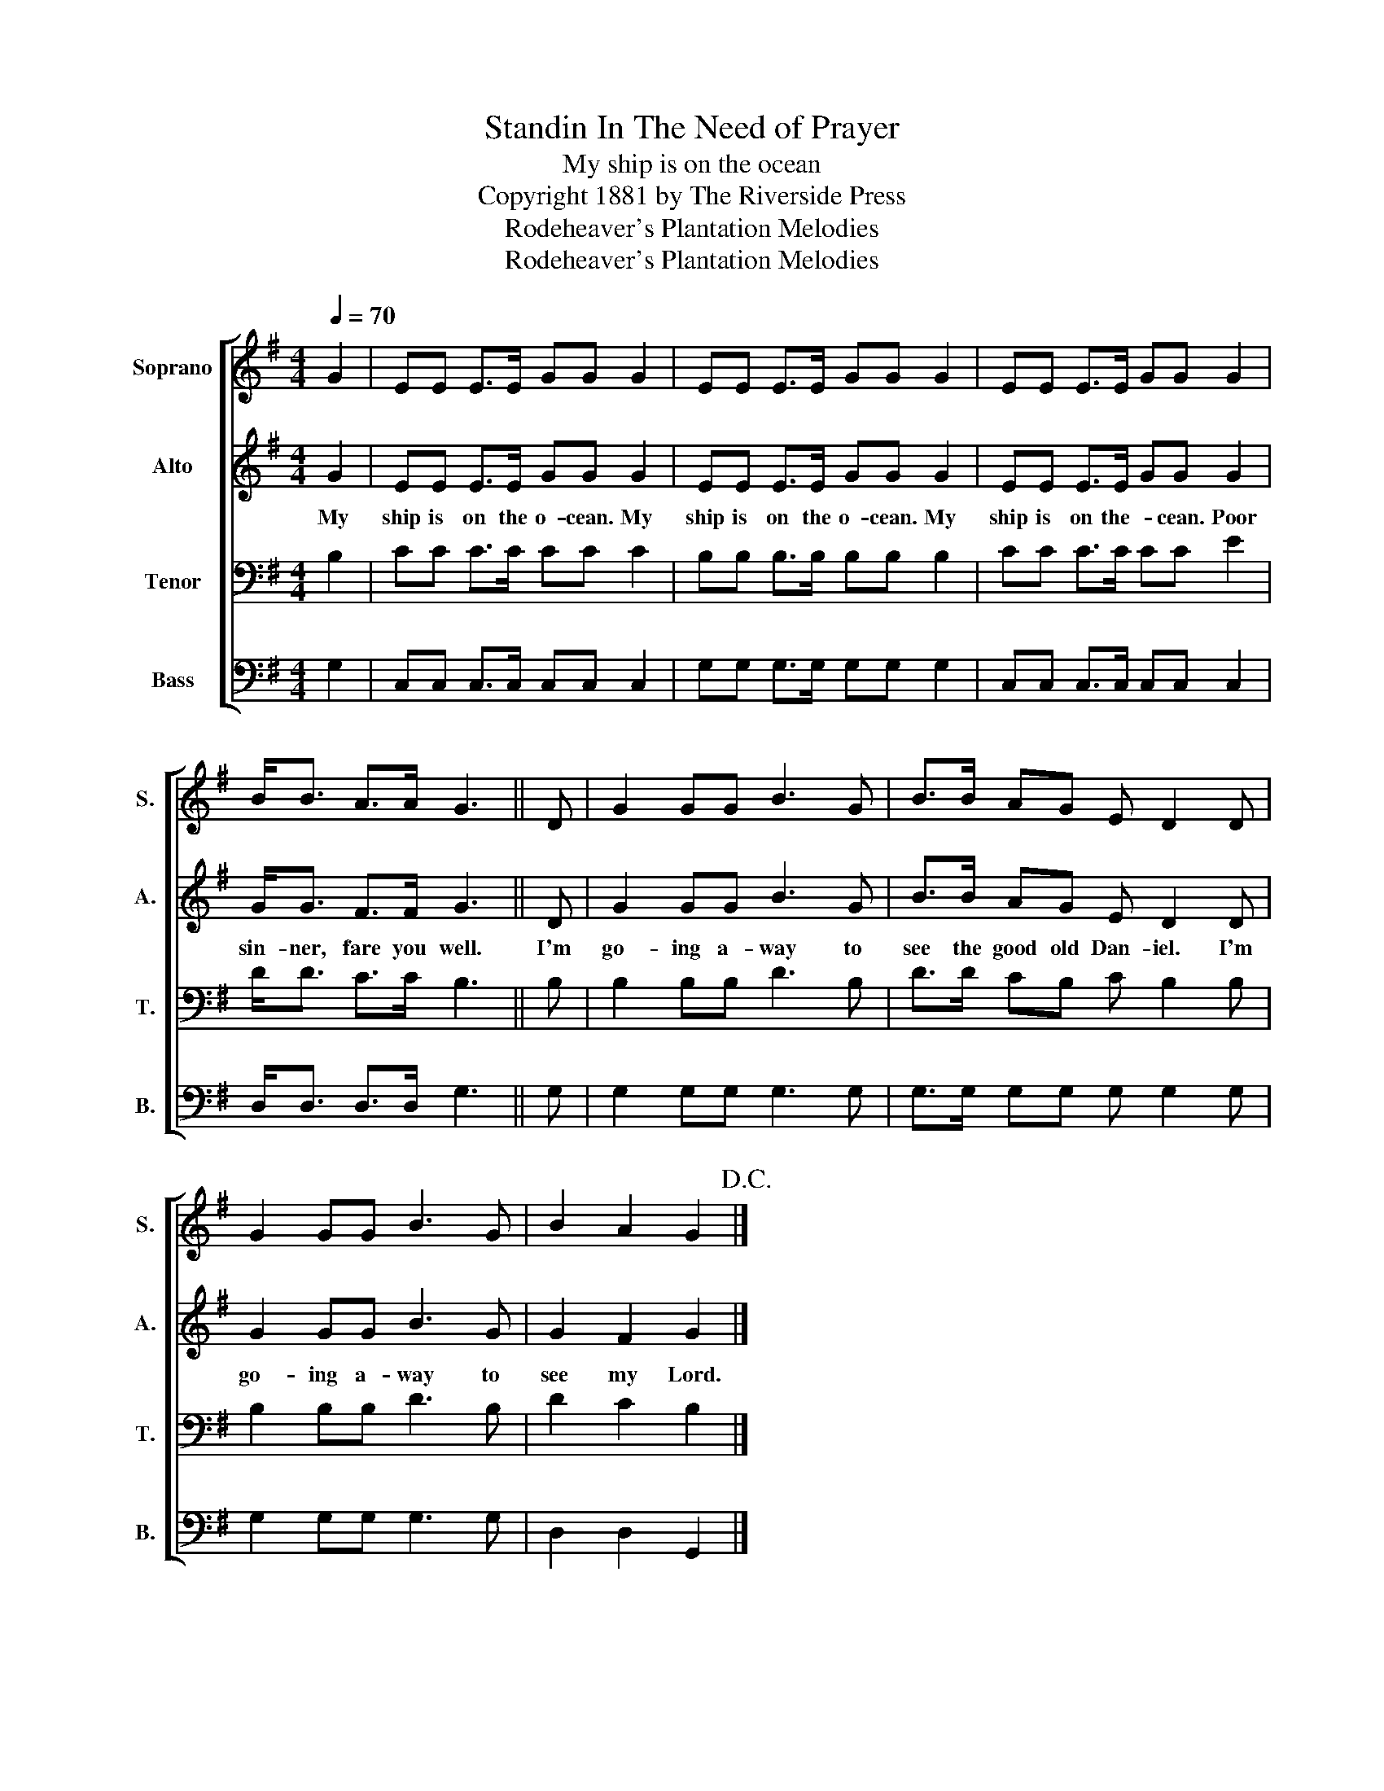 X:1
T:Standin In The Need of Prayer
T:My ship is on the ocean
T:Copyright 1881 by The Riverside Press
T:Rodeheaver's Plantation Melodies
T:Rodeheaver's Plantation Melodies
Z:Rodeheaver's Plantation Melodies
%%score [ 1 2 3 4 ]
L:1/8
Q:1/4=70
M:4/4
K:G
V:1 treble nm="Soprano" snm="S."
V:2 treble nm="Alto" snm="A."
V:3 bass nm="Tenor" snm="T."
V:4 bass nm="Bass" snm="B."
V:1
 G2 | EE E>E GG G2 | EE E>E GG G2 | EE E>E GG G2 | B<B A>A G3 || D | G2 GG B3 G | B>B AG E D2 D | %8
 G2 GG B3 G | B2 A2 G2!D.C.! |] %10
V:2
 G2 | EE E>E GG G2 | EE E>E GG G2 | EE E>E GG G2 | G<G F>F G3 || D | G2 GG B3 G | B>B AG E D2 D | %8
w: My|ship is on the o- cean. My|ship is on the o- cean. My|ship is on the- * cean. Poor|sin- ner, fare you well.|I'm|go- ing a- way to|see the good old Dan- iel. I'm|
 G2 GG B3 G | G2 F2 G2 |] %10
w: go- ing a- way to|see my Lord.|
V:3
 B,2 | CC C>C CC C2 | B,B, B,>B, B,B, B,2 | CC C>C CC E2 | D<D C>C B,3 || B, | B,2 B,B, D3 B, | %7
 D>D CB, C B,2 B, | B,2 B,B, D3 B, | D2 C2 B,2 |] %10
V:4
 G,2 | C,C, C,>C, C,C, C,2 | G,G, G,>G, G,G, G,2 | C,C, C,>C, C,C, C,2 | D,<D, D,>D, G,3 || G, | %6
 G,2 G,G, G,3 G, | G,>G, G,G, G, G,2 G, | G,2 G,G, G,3 G, | D,2 D,2 G,,2 |] %10

